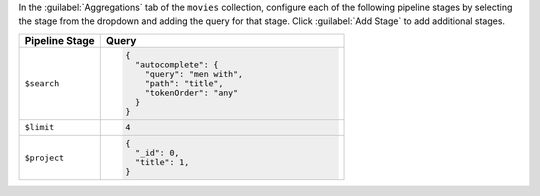 In the :guilabel:`Aggregations` tab of the ``movies`` collection,
configure each of the following pipeline stages by selecting the stage
from the dropdown and adding the query for that stage. Click
:guilabel:`Add Stage` to add additional stages.

.. list-table::
   :header-rows: 1
   :widths: 25 75

   * - Pipeline Stage
     - Query

   * - ``$search``
     - .. code-block:: javascript

          {
            "autocomplete": {
              "query": "men with",
              "path": "title",
              "tokenOrder": "any"
            }
          }

   * - ``$limit``
     - .. code-block:: javascript

          4

   * - ``$project``
     - .. code-block:: javascript

          {
            "_id": 0,
            "title": 1,
          }

